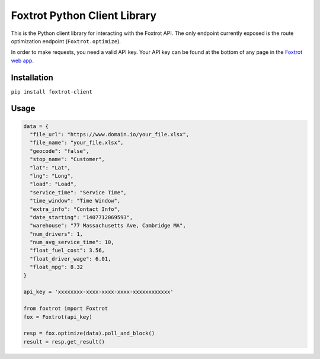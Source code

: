 Foxtrot Python Client Library
=============================

This is the Python client library for interacting with the Foxtrot API.
The only endpoint currently exposed is the route optimization endpoint
(``Foxtrot.optimize``).

In order to make requests, you need a valid API key. Your API key can be
found at the bottom of any page in the `Foxtrot web
app <http://app.foxtrot.io/>`__.

Installation
------------

``pip install foxtrot-client``

Usage
-----

.. code:: python

    data = {
      "file_url": "https://www.domain.io/your_file.xlsx",
      "file_name": "your_file.xlsx",
      "geocode": "false",
      "stop_name": "Customer",
      "lat": "Lat",
      "lng": "Long",
      "load": "Load",
      "service_time": "Service Time",
      "time_window": "Time Window",
      "extra_info": "Contact Info",
      "date_starting": "1407712069593",
      "warehouse": "77 Massachusetts Ave, Cambridge MA",
      "num_drivers": 1,
      "num_avg_service_time": 10,
      "float_fuel_cost": 3.56,
      "float_driver_wage": 6.01,
      "float_mpg": 8.32
    }

    api_key = 'xxxxxxxx-xxxx-xxxx-xxxx-xxxxxxxxxxxx'

    from foxtrot import Foxtrot
    fox = Foxtrot(api_key)

    resp = fox.optimize(data).poll_and_block()
    result = resp.get_result()
